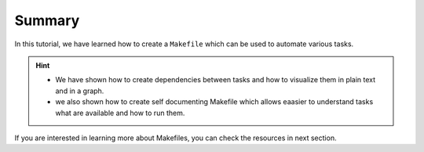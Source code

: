 Summary
=======

In this tutorial, we have learned how to create a ``Makefile`` which can be used to automate various tasks.

.. hint::

    - We have shown how to create dependencies between tasks and how to visualize them in plain text and in a graph.
    - we also shown how to create self documenting Makefile which allows eaasier to understand tasks what are available and how to run them.

If you are interested in learning more about Makefiles, you can check the resources in next section.
